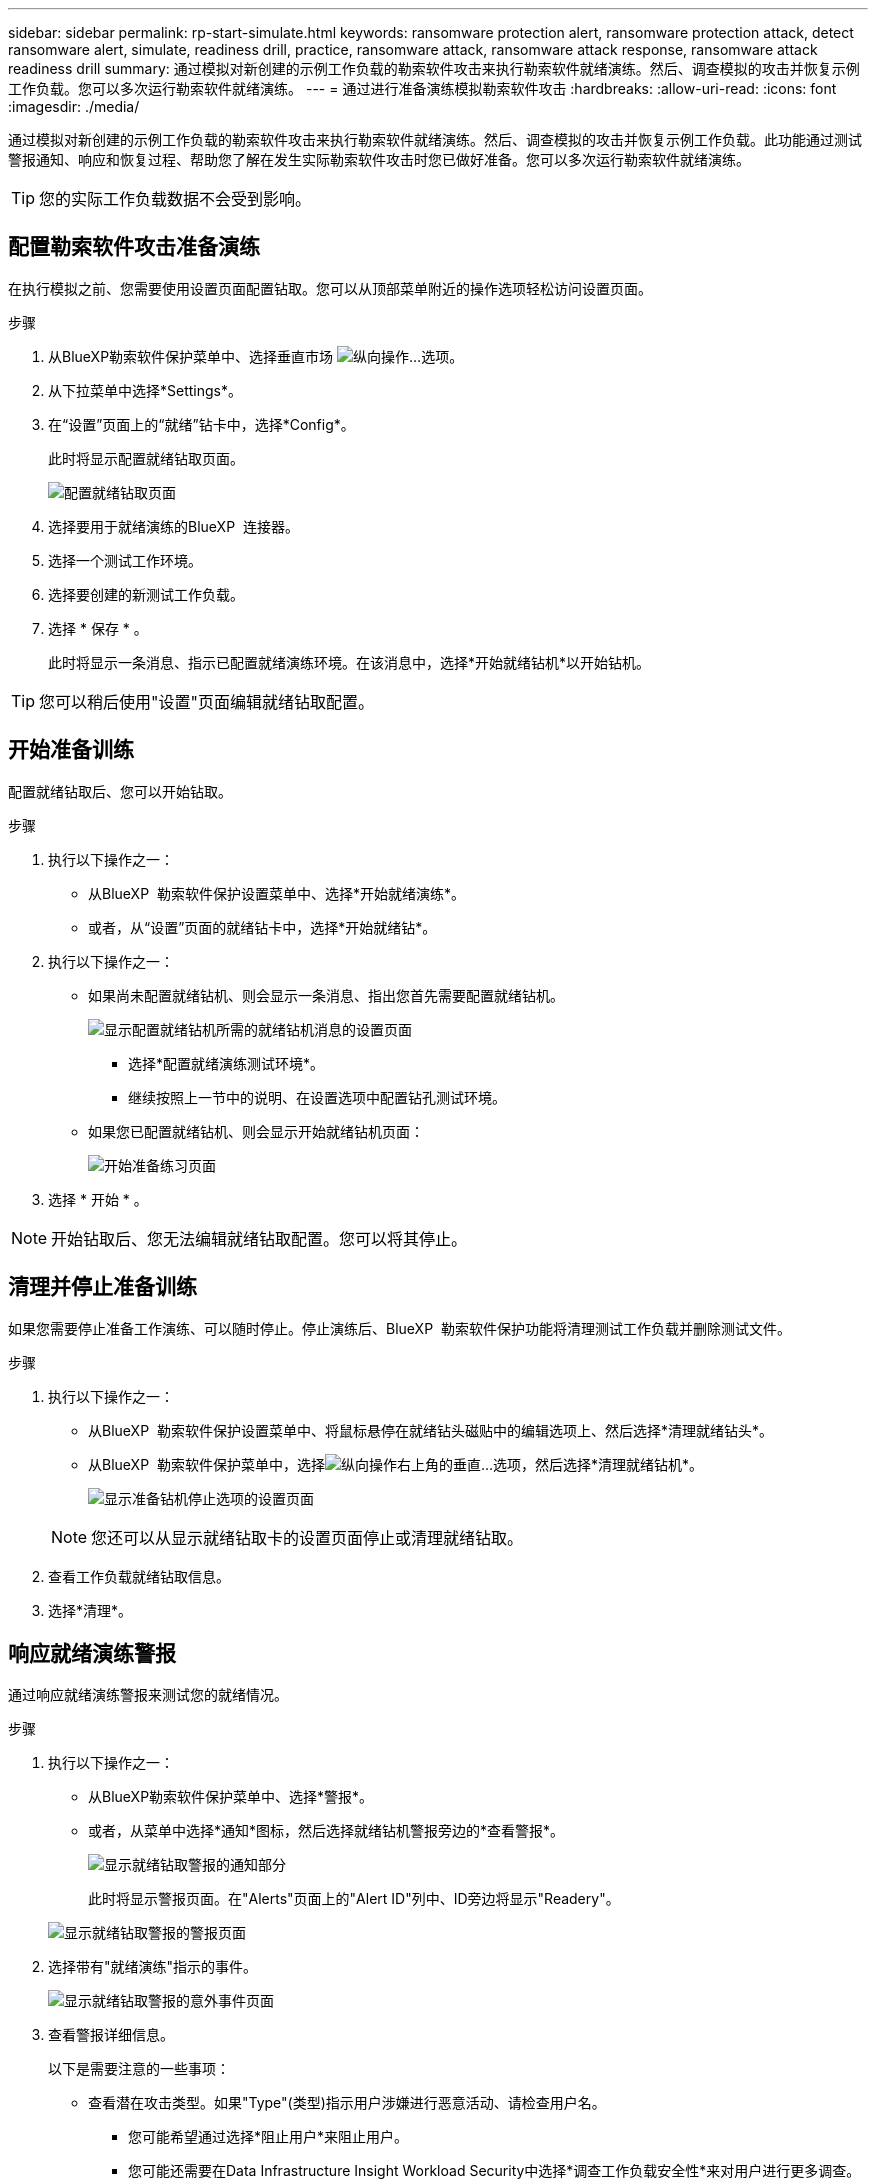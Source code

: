 ---
sidebar: sidebar 
permalink: rp-start-simulate.html 
keywords: ransomware protection alert, ransomware protection attack, detect ransomware alert, simulate, readiness drill, practice, ransomware attack, ransomware attack response, ransomware attack readiness drill 
summary: 通过模拟对新创建的示例工作负载的勒索软件攻击来执行勒索软件就绪演练。然后、调查模拟的攻击并恢复示例工作负载。您可以多次运行勒索软件就绪演练。 
---
= 通过进行准备演练模拟勒索软件攻击
:hardbreaks:
:allow-uri-read: 
:icons: font
:imagesdir: ./media/


[role="lead"]
通过模拟对新创建的示例工作负载的勒索软件攻击来执行勒索软件就绪演练。然后、调查模拟的攻击并恢复示例工作负载。此功能通过测试警报通知、响应和恢复过程、帮助您了解在发生实际勒索软件攻击时您已做好准备。您可以多次运行勒索软件就绪演练。


TIP: 您的实际工作负载数据不会受到影响。



== 配置勒索软件攻击准备演练

在执行模拟之前、您需要使用设置页面配置钻取。您可以从顶部菜单附近的操作选项轻松访问设置页面。

.步骤
. 从BlueXP勒索软件保护菜单中、选择垂直市场 image:button-actions-vertical.png["纵向操作"]...选项。
. 从下拉菜单中选择*Settings*。
. 在“设置”页面上的“就绪”钻卡中，选择*Config*。
+
此时将显示配置就绪钻取页面。

+
image:screen-settings-alert-drill-configure.png["配置就绪钻取页面"]

. 选择要用于就绪演练的BlueXP  连接器。
. 选择一个测试工作环境。
. 选择要创建的新测试工作负载。
. 选择 * 保存 * 。
+
此时将显示一条消息、指示已配置就绪演练环境。在该消息中，选择*开始就绪钻机*以开始钻机。




TIP: 您可以稍后使用"设置"页面编辑就绪钻取配置。



== 开始准备训练

配置就绪钻取后、您可以开始钻取。

.步骤
. 执行以下操作之一：
+
** 从BlueXP  勒索软件保护设置菜单中、选择*开始就绪演练*。
** 或者，从“设置”页面的就绪钻卡中，选择*开始就绪钻*。


. 执行以下操作之一：
+
** 如果尚未配置就绪钻机、则会显示一条消息、指出您首先需要配置就绪钻机。
+
image:screen-settings-alert-drill-needtoconfigure.png["显示配置就绪钻机所需的就绪钻机消息的设置页面"]

+
*** 选择*配置就绪演练测试环境*。
*** 继续按照上一节中的说明、在设置选项中配置钻孔测试环境。


** 如果您已配置就绪钻机、则会显示开始就绪钻机页面：
+
image:screen-settings-alert-drill-start.png["开始准备练习页面"]



. 选择 * 开始 * 。



NOTE: 开始钻取后、您无法编辑就绪钻取配置。您可以将其停止。



== 清理并停止准备训练

如果您需要停止准备工作演练、可以随时停止。停止演练后、BlueXP  勒索软件保护功能将清理测试工作负载并删除测试文件。

.步骤
. 执行以下操作之一：
+
** 从BlueXP  勒索软件保护设置菜单中、将鼠标悬停在就绪钻头磁贴中的编辑选项上、然后选择*清理就绪钻头*。
** 从BlueXP  勒索软件保护菜单中，选择image:button-actions-vertical.png["纵向操作"]右上角的垂直...选项，然后选择*清理就绪钻机*。
+
image:screen-settings-alert-drill-cleanup.png["显示准备钻机停止选项的设置页面"]

+

NOTE: 您还可以从显示就绪钻取卡的设置页面停止或清理就绪钻取。



. 查看工作负载就绪钻取信息。
. 选择*清理*。




== 响应就绪演练警报

通过响应就绪演练警报来测试您的就绪情况。

.步骤
. 执行以下操作之一：
+
** 从BlueXP勒索软件保护菜单中、选择*警报*。
** 或者，从菜单中选择*通知*图标，然后选择就绪钻机警报旁边的*查看警报*。
+
image:screen-notifications-alert-drill.png["显示就绪钻取警报的通知部分"]

+
此时将显示警报页面。在"Alerts"页面上的"Alert ID"列中、ID旁边将显示"Readery"。

+
image:screen-alerts-readiness.png["显示就绪钻取警报的警报页面"]



. 选择带有"就绪演练"指示的事件。
+
image:screen-alerts-readiness-incidents.png["显示就绪钻取警报的意外事件页面"]

. 查看警报详细信息。
+
以下是需要注意的一些事项：

+
** 查看潜在攻击类型。如果"Type"(类型)指示用户涉嫌进行恶意活动、请检查用户名。
+
*** 您可能希望通过选择*阻止用户*来阻止用户。
*** 您可能还需要在Data Infrastructure Insight Workload Security中选择*调查工作负载安全性*来对用户进行更多调查。


** 查看文件活动和可疑进程：
+
*** 查看检测到的传入数据与预期数据的对比情况。
*** 查看检测到的文件创建率与预期速率的对比情况。
*** 查看检测到的文件重命名速率与预期速率的对比情况。
*** 查看与预期速率相比的删除速率。


** 查看受影响文件的列表。查看可能导致攻击的扩展。
** 通过查看受影响文件和目录的数量来确定攻击的影响和广度。






== 还原测试工作负载

查看就绪演练警报后、您可能需要还原测试工作负载。

.步骤
. 返回到警报详细信息页面。
. 如果应还原测试工作负载、请执行以下操作：
+
** 选择*标记需要还原*。
** 查看确认，然后在确认框中选择*Mark restore Need*。
+
*** 从BlueXP勒索软件保护菜单中、选择*恢复*。
*** 选择要还原的测试工作负载。
*** 选择 * 还原 * 。
*** 在还原页面中、提供还原信息：


** 选择源Snapshot副本。
** 选择目标卷。


. 在还原查看页面中，选择*Restore*。
+
恢复页面会将就绪钻取还原的状态显示为"正在进行"。

+
还原完成后、工作负载的状态将更改为*已还原*。

. 查看已还原的工作负载。



TIP: 有关还原过程的详细信息，请参见link:rp-use-recover.html["从勒索软件攻击中恢复(消除意外事件后)"]。



== 在就绪演练之后更改警报状态

查看就绪钻取警报并还原工作负载后、您可能需要更改警报状态。

.步骤
. 返回到警报详细信息页面。
. 再次选择警报。
. 通过选择*Edit*来指示状态，并将状态更改为以下状态之一：
+
** 已取消：如果您怀疑活动不是勒索软件攻击、请将状态更改为已取消。
+

IMPORTANT: 在您消除攻击后、您不能将其重新分出来。如果您取消工作负载、则为应对潜在的勒索软件攻击而自动创建的所有Snapshot副本都将被永久删除。如果您取消警报、则会将就绪演练视为已完成。

** 正在进行中
** 已解决：已缓解意外事件。






== 查看就绪演练报告

准备工作演练完成后，您可能需要查看并保存该演练的报告。

.步骤
. 从BlueXP勒索软件保护菜单中、选择*报告*。
+
image:screen-reports.png["显示就绪钻取报告的报告页面"]

. 选择*就绪演练*和*下载*以下载就绪演练报告。

